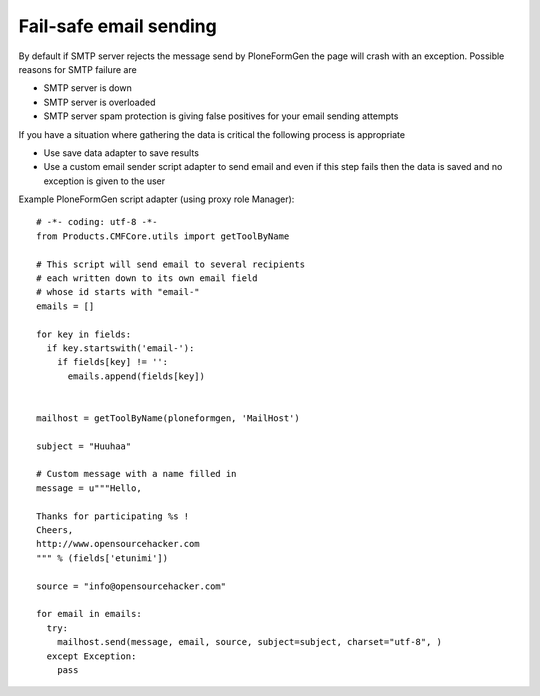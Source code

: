 Fail-safe email sending
-------------------------

By default if SMTP server rejects the message send by PloneFormGen
the page will crash with an exception. Possible reasons for SMTP failure are

* SMTP server is down

* SMTP server is overloaded

* SMTP server spam protection is giving false positives for your email sending attempts

If you have a situation where gathering the data is critical
the following process is appropriate

* Use save data adapter to save results

* Use a custom email sender script adapter to send email and even if this
  step fails then the data is saved and no exception is given to the user

Example PloneFormGen script adapter (using proxy role Manager)::


    # -*- coding: utf-8 -*-
    from Products.CMFCore.utils import getToolByName

    # This script will send email to several recipients
    # each written down to its own email field
    # whose id starts with "email-"
    emails = []

    for key in fields:
      if key.startswith('email-'):
        if fields[key] != '':
          emails.append(fields[key])


    mailhost = getToolByName(ploneformgen, 'MailHost')

    subject = "Huuhaa"

    # Custom message with a name filled in
    message = u"""Hello,

    Thanks for participating %s !
    Cheers,
    http://www.opensourcehacker.com
    """ % (fields['etunimi'])

    source = "info@opensourcehacker.com"

    for email in emails:
      try:
        mailhost.send(message, email, source, subject=subject, charset="utf-8", )
      except Exception:
        pass
